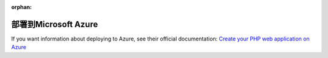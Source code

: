 :orphan:

.. index::
   single: Deployment; Deploying to Microsoft Azure Website Cloud

部署到Microsoft Azure
============================

If you want information about deploying to Azure, see their official documentation:
`Create your PHP web application on Azure`_

.. _`Create your PHP web application on Azure`: https://azure.microsoft.com/en-us/develop/php/

